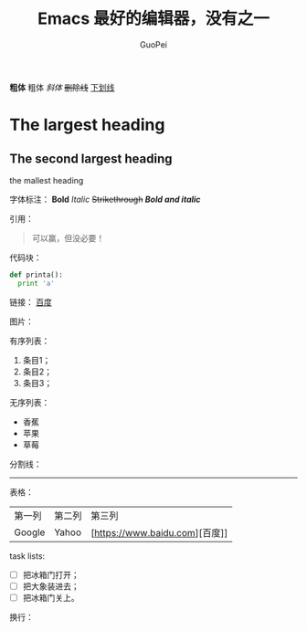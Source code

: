 *粗体*	粗体
/斜体/	
+删除线+	
_下划线_
#+TITLE: Emacs 最好的编辑器，没有之一
#+AUTHOR: GuoPei
#+EMAIL: xxx@xxx
#+KEYWORDS:emacs ，org-mode

* The largest heading
** The second largest heading
******* the mallest heading


字体标注：
*Bold*    
/Italic/    
+Strikethrough+    
*/Bold and italic/*    

引用：
#+BEGIN_QUOTE
可以赢，但没必要！
#+END_QUOTE

代码块：
#+BEGIN_SRC python
  def printa():
    print 'a'
#+END_SRC


链接：
[[https://www.baidu.com][百度]]

图片：
[[http://osriq34d5.bkt.clouddn.com/20181008174515.png]]

有序列表：
1. 条目1；
2. 条目2；
3. 条目3；

无序列表：
+ 香蕉
+ 苹果
+ 草莓

分割线：
-----

表格：
| 第一列     | 第二列 | 第三列 |
| Google | Yahoo | [https://www.baidu.com][百度]] |

task lists:
- [ ] 把冰箱门打开；
- [ ] 把大象装进去；
- [ ] 把冰箱门关上。
  
换行：
\\
